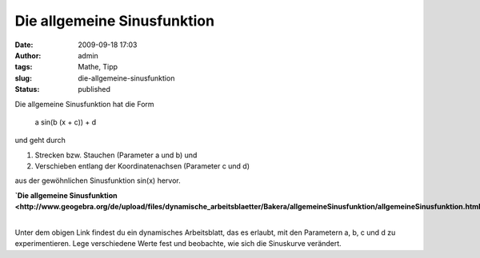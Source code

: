 Die allgemeine Sinusfunktion
############################
:date: 2009-09-18 17:03
:author: admin
:tags: Mathe, Tipp
:slug: die-allgemeine-sinusfunktion
:status: published

.. raw:: html

   <div>

|image0|

.. raw:: html

   </div>

| Die allgemeine Sinusfunktion hat die Form

    a sin(b (x + c)) + d

    .. raw:: html

       </p>

| und geht durch

#. Strecken bzw. Stauchen (Parameter a und b) und 
#. Verschieben entlang der Koordinatenachsen (Parameter c und d)

| aus der gewöhnlichen Sinusfunktion sin(x) hervor.

.. raw:: html

   <div>

**`Die allgemeine
Sinusfunktion <http://www.geogebra.org/de/upload/files/dynamische_arbeitsblaetter/Bakera/allgemeineSinusfunktion/allgemeineSinusfunktion.html>`__**

.. raw:: html

   </div>

| 
| Unter dem obigen Link findest du ein dynamisches Arbeitsblatt, das es
  erlaubt, mit den Parametern a, b, c und d zu experimentieren. Lege
  verschiedene Werte fest und beobachte, wie sich die Sinuskurve
  verändert.

.. |image0| image:: http://4.bp.blogspot.com/_f_WnmSMXXic/SqzSfzwyUxI/AAAAAAAABg4/yUxu2SleEQA/s320/allgemeinerSinus.png
   :target: http://www.geogebra.org/de/upload/files/dynamische_arbeitsblaetter/Bakera/allgemeineSinusfunktion/allgemeineSinusfunktion.html
